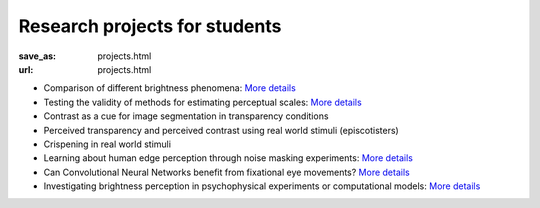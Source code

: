 ******************************
Research projects for students
******************************


:save_as: projects.html
:url: projects.html


- Comparison of different brightness phenomena: `More details <https://www.psyco.tu-berlin.de/SP_vergleich_helligkeitsphaenomene.html>`__

- Testing the validity of methods for estimating perceptual scales: `More details <https://www.psyco.tu-berlin.de/SP_estimate_perceptual_scales.html>`__

- Contrast as a cue for image segmentation in transparency conditions

- Perceived transparency and perceived contrast using real world stimuli (episcotisters)

- Crispening in real world stimuli

- Learning about human edge perception through noise masking experiments: `More details <https://www.psyco.tu-berlin.de/SP_edges_in_noise.html>`__

- Can Convolutional Neural Networks benefit from fixational eye movements? `More details <https://www.psyco.tu-berlin.de/SP_CNNs_and_FEMs.html>`__

- Investigating brightness perception in psychophysical experiments or computational models: `More details <https://www.psyco.tu-berlin.de/SP_brench.html>`__




